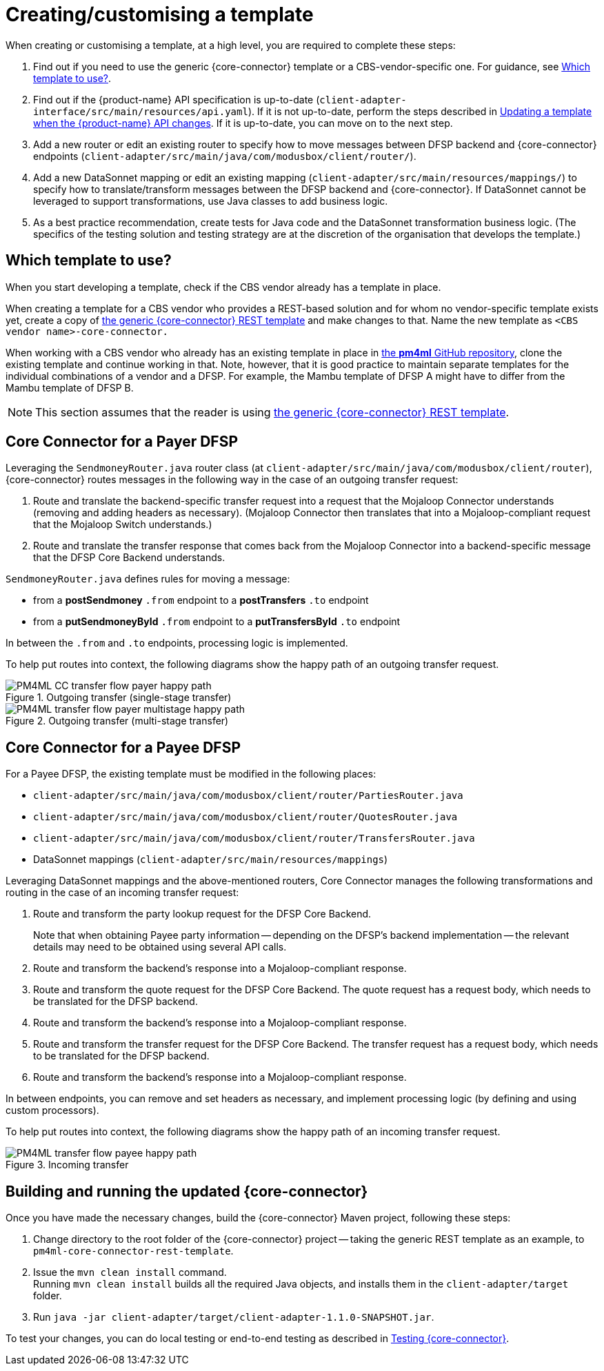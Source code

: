 = Creating/customising a template

When creating or customising a template, at a high level, you are required to complete these steps:

. Find out if you need to use the generic {core-connector} template or a CBS-vendor-specific one. For guidance, see <<which-template,Which template to use?>>.
. Find out if the {product-name} API specification is up-to-date (`client-adapter-interface/src/main/resources/api.yaml`). If it is not up-to-date, perform the steps described in xref:update_template_api_changes.adoc[Updating a template when the {product-name} API changes]. If it is up-to-date, you can move on to the next step.
. Add a new router or edit an existing router to specify how to move messages between DFSP backend and {core-connector} endpoints (`client-adapter/src/main/java/com/modusbox/client/router/`).
. Add a new DataSonnet mapping or edit an existing mapping (`client-adapter/src/main/resources/mappings/`) to specify how to translate/transform messages between the DFSP backend and {core-connector}. If DataSonnet cannot be leveraged to support transformations, use Java classes to add business logic.
. As a best practice recommendation, create tests for Java code and the DataSonnet transformation business logic. (The specifics of the testing solution and testing strategy are at the discretion of the organisation that develops the template.)

== Which template to use? [[which-template]]

When you start developing a template, check if the CBS vendor already has a template in place. 

When creating a template for a CBS vendor who provides a REST-based solution and for whom no vendor-specific template exists yet, create a copy of https://github.com/pm4ml/pm4ml-core-connector-rest-template[the generic {core-connector} REST template] and make changes to that. Name the new template as `<CBS vendor name>-core-connector.`

When working with a CBS vendor who already has an existing template in place in https://github.com/pm4ml/[the *pm4ml* GitHub repository], clone the existing template and continue working in that. Note, however, that it is good practice to maintain separate templates for the individual combinations of a vendor and a DFSP. For example, the Mambu template of DFSP A might have to differ from the Mambu template of DFSP B.

NOTE: This section assumes that the reader is using https://github.com/pm4ml/pm4ml-core-connector-rest-template[the generic {core-connector} REST template]. 

== Core Connector for a Payer DFSP

//For a Payer DFSP, the existing template can be used without any changes. *Question: Is this statement correct?*

Leveraging the `SendmoneyRouter.java` router class (at `client-adapter/src/main/java/com/modusbox/client/router`), {core-connector} routes messages in the following way in the case of an outgoing transfer request:

. Route and translate the backend-specific transfer request into a request that the Mojaloop Connector understands (removing and adding headers as necessary). (Mojaloop Connector then translates that into a Mojaloop-compliant request that the Mojaloop Switch understands.)
. Route and translate the transfer response that comes back from the Mojaloop Connector into a backend-specific message that the DFSP Core Backend understands.

`SendmoneyRouter.java` defines rules for moving a message:

* from a *postSendmoney* `.from` endpoint to a *postTransfers* `.to` endpoint
* from a *putSendmoneyById* `.from` endpoint to a *putTransfersById* `.to` endpoint

In between the `.from` and `.to` endpoints, processing logic is implemented.

To help put routes into context, the following diagrams show the happy path of an outgoing transfer request.

.Outgoing transfer (single-stage transfer)
image::PM4ML_CC_transfer_flow_payer_happy_path.svg[]

.Outgoing transfer (multi-stage transfer)
image::PM4ML_transfer_flow_payer_multistage_happy_path.svg[]

== Core Connector for a Payee DFSP

For a Payee DFSP, the existing template must be modified in the following places:

//* `client-adapter/src/main/java/com/modusbox/client/router/ClientAdapterAPI.java` *Question: Does this have to be updated?*
* `client-adapter/src/main/java/com/modusbox/client/router/PartiesRouter.java`
* `client-adapter/src/main/java/com/modusbox/client/router/QuotesRouter.java`
* `client-adapter/src/main/java/com/modusbox/client/router/TransfersRouter.java`
* DataSonnet mappings (`client-adapter/src/main/resources/mappings`)

Leveraging DataSonnet mappings and the above-mentioned routers, Core Connector manages the following transformations and routing in the case of an incoming transfer request:

. Route and transform the party lookup request for the DFSP Core Backend. +
+
Note that when obtaining Payee party information -- depending on the DFSP's backend implementation -- the relevant details may need to be obtained using several API calls.
. Route and transform the backend's response into a Mojaloop-compliant response.
. Route and transform the quote request for the DFSP Core Backend. The quote request has a request body, which needs to be translated for the DFSP backend.
. Route and transform the backend's response into a Mojaloop-compliant response.
. Route and transform the transfer request for the DFSP Core Backend. The transfer request has a request body, which needs to be translated for the DFSP backend.
. Route and transform the backend's response into a Mojaloop-compliant response.

In between endpoints, you can remove and set headers as necessary, and implement processing logic (by defining and using custom processors).

To help put routes into context, the following diagrams show the happy path of an incoming transfer request.

.Incoming transfer
image::PM4ML_transfer_flow_payee_happy_path.svg[]

== Building and running the updated {core-connector}

Once you have made the necessary changes, build the {core-connector} Maven project, following these steps:

. Change directory to the root folder of the {core-connector} project -- taking the generic REST template as an example, to `pm4ml-core-connector-rest-template`.
. Issue the `mvn clean install` command. +
Running `mvn clean install` builds all the required Java objects, and installs them in the `client-adapter/target` folder.
. Run `java -jar client-adapter/target/client-adapter-1.1.0-SNAPSHOT.jar`.

To test your changes, you can do local testing or end-to-end testing as described in xref:testing.adoc[Testing {core-connector}].